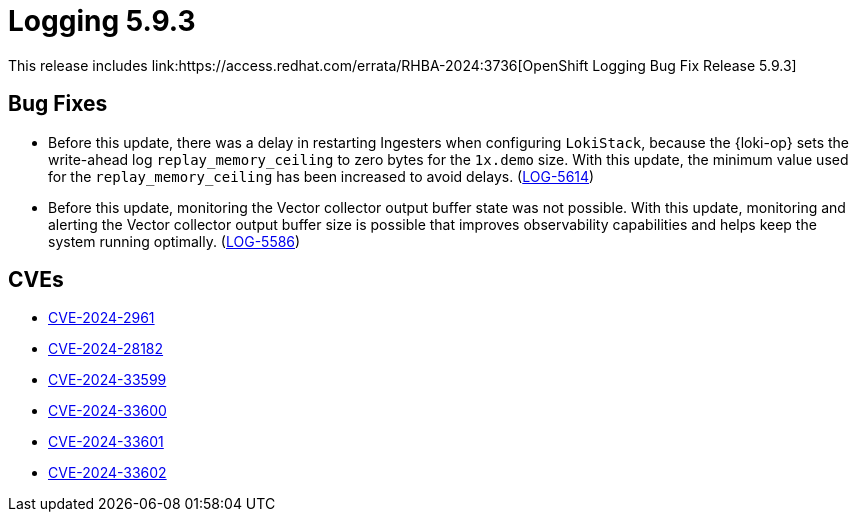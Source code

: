 // module included in logging-5-9-release-notes.adoc
:_mod-docs-content-type: REFERENCE
[id="logging-release-notes-5-9-3_{context}"]
= Logging 5.9.3
This release includes link:https://access.redhat.com/errata/RHBA-2024:3736[OpenShift Logging Bug Fix Release 5.9.3]

[id="logging-release-notes-5-9-3-bug-fixes"]
== Bug Fixes

* Before this update, there was a delay in restarting Ingesters when configuring `LokiStack`, because the {loki-op} sets the write-ahead log `replay_memory_ceiling` to zero bytes for the `1x.demo` size. With this update, the minimum value used for the `replay_memory_ceiling` has been increased to avoid delays. (link:https://issues.redhat.com/browse/LOG-5614[LOG-5614])

* Before this update, monitoring the Vector collector output buffer state was not possible. With this update, monitoring and alerting the Vector collector output buffer size is possible that improves observability capabilities and helps keep the system running optimally. (link:https://issues.redhat.com/browse/LOG-5586[LOG-5586])

[id="logging-release-notes-5-9-3-CVEs"]
== CVEs
* link:https://access.redhat.com/security/cve/CVE-2024-2961[CVE-2024-2961]
* link:https://access.redhat.com/security/cve/CVE-2024-28182[CVE-2024-28182]
* link:https://access.redhat.com/security/cve/CVE-2024-33599[CVE-2024-33599]
* link:https://access.redhat.com/security/cve/CVE-2024-33600[CVE-2024-33600]
* link:https://access.redhat.com/security/cve/CVE-2024-33601[CVE-2024-33601]
* link:https://access.redhat.com/security/cve/CVE-2024-33602[CVE-2024-33602]
